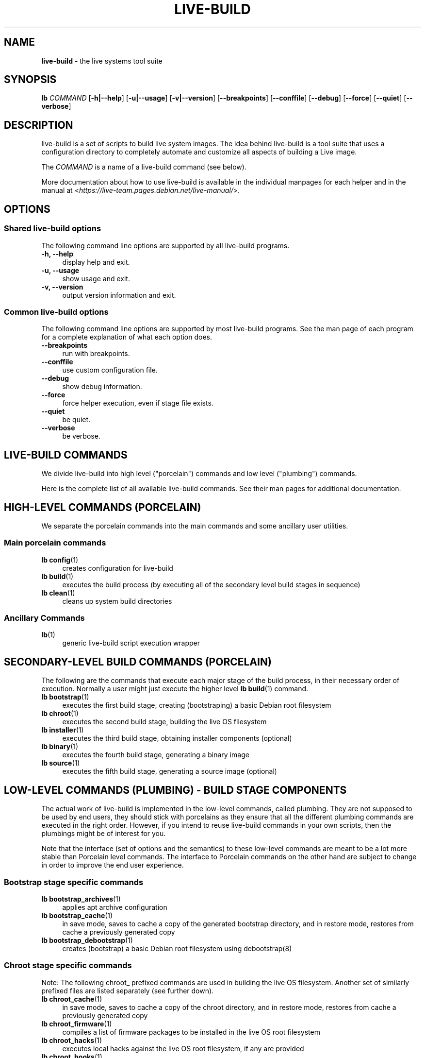 .TH LIVE\-BUILD 7 2017\-08\-29 1:20170829 "Live Systems Project"

.SH NAME
\fBlive\-build\fR \- the live systems tool suite

.SH SYNOPSIS
.\" FIXME
\fBlb \fR\fICOMMAND\fR [\fB\-h|\-\-help\fR] [\fB\-u|\-\-usage\fR] [\fB\-v|\-\-version\fR] [\fB\-\-breakpoints\fR] [\fB\-\-conffile\fR] [\fB\-\-debug\fR] [\fB\-\-force\fR] [\fB\-\-quiet\fR] [\fB\-\-verbose\fR]
.\" FIXME

.SH DESCRIPTION
.\" FIXME
live\-build is a set of scripts to build live system images. The idea behind live\-build is a tool suite that uses a configuration directory to completely automate and customize all aspects of building a Live image.
.PP
The \fICOMMAND\fR is a name of a live\-build command (see below).
.PP
More documentation about how to use live\-build is available in the individual manpages for each helper and in the manual at <\fIhttps://live-team.pages.debian.net/live-manual/\fR>.
.\" FIXME

.SH OPTIONS
.\" FIXME
.SS Shared live\-build options
The following command line options are supported by all live\-build programs.
.IP "\fB-h, \-\-help\fR" 4
display help and exit.
.IP "\fB-u, \-\-usage\fR" 4
show usage and exit.
.IP "\fB-v, \-\-version\fR" 4
output version information and exit.
.SS Common live\-build options
The following command line options are supported by most live\-build programs. See the man page of each program for a complete explanation of what each option does.
.IP "\fB\-\-breakpoints\fR" 4
run with breakpoints.
.IP "\fB\-\-conffile\fR" 4
use custom configuration file.
.IP "\fB\-\-debug\fR" 4
show debug information.
.IP "\fB\-\-force\fR" 4
force helper execution, even if stage file exists.
.IP "\fB\-\-quiet\fR" 4
be quiet.
.IP "\fB\-\-verbose\fR" 4
be verbose.
.\" FIXME

.SH LIVE\-BUILD COMMANDS
.\" FIXME
We divide live\-build into high level ("porcelain") commands and low level ("plumbing") commands.
.PP
Here is the complete list of all available live\-build commands. See their man
pages for additional documentation.
.\" FIXME

.SH HIGH\-LEVEL COMMANDS (PORCELAIN)
.\" FIXME
We separate the porcelain commands into the main commands and some ancillary user utilities.
.SS Main porcelain commands
.IP "\fBlb config\fR(1)" 4
creates configuration for live\-build
.IP "\fBlb build\fR(1)" 4
executes the build process (by executing all of the secondary level build stages in sequence)
.IP "\fBlb clean\fR(1)" 4
cleans up system build directories
.SS Ancillary Commands
.IP "\fBlb\fR(1)" 4
generic live\-build script execution wrapper
.\" FIXME

.SH SECONDARY\-LEVEL BUILD COMMANDS (PORCELAIN)
.\" FIXME
The following are the commands that execute each major stage of the build process, in their necessary order of execution. Normally a user might just execute the higher level \fBlb build\fR(1) command.
.IP "\fBlb bootstrap\fR(1)" 4
executes the first build stage, creating (bootstraping) a basic Debian root filesystem
.IP "\fBlb chroot\fR(1)" 4
executes the second build stage, building the live OS filesystem
.IP "\fBlb installer\fR(1)" 4
executes the third build stage, obtaining installer components (optional)
.IP "\fBlb binary\fR(1)" 4
executes the fourth build stage, generating a binary image
.IP "\fBlb source\fR(1)" 4
executes the fifth build stage, generating a source image (optional)
.\" FIXME

.SH LOW\-LEVEL COMMANDS (PLUMBING) - BUILD STAGE COMPONENTS
.\" FIXME
The actual work of live\-build is implemented in the low-level commands, called plumbing. They are not supposed to be used by end users, they should stick with porcelains as they ensure that all the different plumbing commands are executed in the right order. However, if you intend to reuse live\-build commands in your own scripts, then the plumbings might be of interest for you.
.PP
Note that the interface (set of options and the semantics) to these low\-level commands are meant to be a lot more stable than Porcelain level commands. The interface to Porcelain commands on the other hand are subject to change in order to improve the end user experience.
.SS Bootstrap stage specific commands
.IP "\fBlb bootstrap_archives\fR(1)" 4
applies apt archive configuration
.IP "\fBlb bootstrap_cache\fR(1)" 4
in save mode, saves to cache a copy of the generated bootstrap directory, and in restore mode, restores from cache a previously generated copy
.IP "\fBlb bootstrap_debootstrap\fR(1)" 4
creates (bootstrap) a basic Debian root filesystem using debootstrap(8)
.SS Chroot stage specific commands
.PP
Note: The following chroot_ prefixed commands are used in building the live OS filesystem. Another set of similarly prefixed files are listed separately (see further down).
.IP "\fBlb chroot_cache\fR(1)" 4
in save mode, saves to cache a copy of the chroot directory, and in restore mode, restores from cache a previously generated copy
.IP "\fBlb chroot_firmware\fR(1)" 4
compiles a list of firmware packages to be installed in the live OS root filesystem
.IP "\fBlb chroot_hacks\fR(1)" 4
executes local hacks against the live OS root filesystem, if any are provided
.IP "\fBlb chroot_hooks\fR(1)" 4
executes local hooks against the live OS root filesystem, if any are provided
.IP "\fBlb chroot_includes\fR(1)" 4
copies a set of local files from the config directory into the live OS root filesystem, if any are provided
.IP "\fBlb chroot_install\-packages\fR(1)" 4
installs into the live OS root filesystem any packages listed in local package lists
.IP "\fBlb chroot_interactive\fR(1)" 4
pauses the build process and starts an interactive shell from the live OS root filesystem, providing an oportunity for manual modifications or testing; note that this is (currently) usually executed with several chroot prep modifications applied (see description of these further down)
.IP "\fBlb chroot_linux\-image\fR(1)" 4
compiles a list of kernel images to be installed in the live OS root filesystem
.IP "\fBlb chroot_package\-lists\fR(1)" 4
compiles a list of packages provided in the user\' local config to be installed in the live OS root filesystem
.IP "\fBlb chroot_preseed\fR(1)" 4
installs pre-configured answers to certain install prompts into the live OS root filesystem
.SS Installer stage specific commands
.IP "\fBlb installer_debian\-installer\fR(1)" 4
obtains and sets up Debian installer(d-i) components
.IP "\fBlb installer_preseed\fR(1)" 4
installs pre-configured answers to certain install prompts
.SS Binary stage specific commands
.IP "\fBlb binary_checksums\fR(1)" 4
creates checksums (md5, sha1, and/or sha256) for live image content
.IP "\fBlb binary_chroot\fR(1)" 4
duplicates the chroot directory, to place a copy of what whould be the completed live OS root filesystem to one side, allowing the original to continue to be used in executing certain parts of the remainder of the build process
.IP "\fBlb binary_disk\fR(1)" 4
creates disk information files to be added to live image
.IP "\fBlb binary_grub-efi\fR(1)" 4
installs grub2-efi into live image to provide image boot capability
.IP "\fBlb binary_grub-legacy\fR(1)" 4
installs grub into live image to provide image boot capability
.IP "\fBlb binary_grub-pc\fR(1)" 4
installs grub2 into live image to provide image boot capability
.IP "\fBlb binary_hdd\fR(1)" 4
compiles the final live image into an HDD image file
.IP "\fBlb binary_hooks\fR(1)" 4
executes local hooks against the live image, if any are provided
.IP "\fBlb binary_includes\fR(1)" 4
copies a set of local files from the config directory into the live image, if any are provided
.IP "\fBlb binary_iso\fR(1)" 4
compiles the final live image into an ISO file
.IP "\fBlb binary_linux\-image\fR(1)" 4
copies the linux\-image into the live image
.IP "\fBlb binary_loadlin\fR(1)" 4
bundles a copy of loadlin into the live image
.IP "\fBlb binary_loopback_cfg\fR(1)" 4
install loopback-cfg into the live image
.IP "\fBlb binary_manifest\fR(1)" 4
creates manifest of packages installed into live OS filesystem, and list of packages to be excluded by a persistence mechanism installing the live OS to disk
.IP "\fBlb binary_memtest\fR(1)" 4
bundles a copy of memtest into the live image
.IP "\fBlb binary_netboot\fR(1)" 4
compiles the final live image into a netboot tar archive
.IP "\fBlb binary_onie\fR(1)" 4
installs onie into the live image
.IP "\fBlb binary_package\-lists\fR(1)" 4
processes local lists of packages to obtain and bundle into image (from which they could later be installed if not already)
.IP "\fBlb binary_rootfs\fR(1)" 4
wraps up the completed live OS root filesystem into a virtual file system image
.IP "\fBlb binary_syslinux\fR(1)" 4
installs syslinux into live image to provide image boot capability
.IP "\fBlb binary_tar\fR(1)" 4
compiles the final live image into a tar archive
.IP "\fBlb binary_win32\-loader\fR(1)" 4
bundles a copy of win32\-loader into the live image and creates an autorun.inf file
.IP "\fBlb binary_zsync\fR(1)" 4
builds zsync control files
.SS Source stage specific commands
.IP "\fBlb source_checksums\fR(1)" 4
creates checksums (md5, sha1, and/or sha256) for source image content
.IP "\fBlb source_debian\fR(1)" 4
downloads source packages for bundling into source image
.IP "\fBlb source_disk\fR(1)" 4
creates disk information files to be added to source image
.IP "\fBlb source_hdd\fR(1)" 4
compiles the final source image into an HDD image file
.IP "\fBlb source_hooks\fR(1)" 4
executes local hooks against the source image, if any are provided
.IP "\fBlb source_iso\fR(1)" 4
compiles the final source image into an ISO file
.IP "\fBlb source_live\fR(1)" 4
copies live-build config into source
.IP "\fBlb source_tar\fR(1)" 4
compiles the final source image into a tar archive
.\" FIXME

.SH LOW\-LEVEL COMMANDS (PLUMBING) - CHROOT PREP COMPONENTS
.\" FIXME
The notes above under the section regarding build-stage specific low-level plumbing commands also apply here.
.PP
The following chroot_ prefixed commands are used throughout the various primary stages of the build process to apply and remove modifications to a chroot root filesystem. Generally these are used to apply modification that setup the chroot for use (execution of programs within it) during the build process, and later to remove those modification, unmounting things that were mounted, and making the chroot suitable for use as the root filesystem of the live OS to be bundled into the live image.
.IP "\fBlb chroot_apt\fR(1)" 4
manages apt configuration; in apply mode it applies configuration for use during build process, and in remove mode removes that configuration
.IP "\fBlb chroot_archives\fR(1)" 4
manages apt archive source lists; in apply mode it applies source list configurations suitable for use of the chroot in the build process, and in remove mode replaces that with a configuration suitable for the final live OS
.IP "\fBlb chroot_debianchroot\fR(1)" 4
manages a /etc/debian_chroot file
.IP "\fBlb chroot_devpts\fR(1)" 4
manages mounting of /dev/pts
.IP "\fBlb chroot_dpkg\fR(1)" 4
manages dpkg; in apply mode disabling things like the start-stop-daemon, and in remove mode enabling them again
.IP "\fBlb chroot_hostname\fR(1)" 4
manages the hostname configuration
.IP "\fBlb chroot_hosts\fR(1)" 4
manages the /etc/hosts file
.IP "\fBlb chroot_proc\fR(1)" 4
manages mounting of /proc
.IP "\fBlb chroot_resolv\fR(1)" 4
manages configuration of the /etc/resolv.conf file
.IP "\fBlb chroot_selinuxfs\fR(1)" 4
manages mounting of /sys/fs/selinux
.IP "\fBlb chroot_sysfs\fR(1)" 4
manages mounting of /sys
.IP "\fBlb chroot_sysv\-rc\fR(1)" 4
manages the /usr/sbin/policy\-rc.d file
.IP "\fBlb chroot_tmpfs\fR(1)" 4
manages configuration of dpkg to use a tmpfs filesystem
.\" FIXME

.SH CONFIG FILES
.\" FIXME
Many live\-build commands make use of files in the \fIconfig/\fR directory to control what they do. Besides the common \fIconfig/common\fR, which is used by all live\-build commands, some additional files can be used to configure the behavior of specific live\-build commands. These files are typically named config/stage or config/stage_helper (where "stage" of course, is replaced with the name of the stage that they belong to, and "helper" with the name of the helper).
.PP
For example, lb bootstrap_debootstrap uses files named config/bootstrap and config/bootstrap_debootstrap to read the options it will use. See the man pages of individual commands for details about the names and formats of the files they use. Generally, these files contain variables with values assigned, one variable per line. Some programs in live\-build use pairs of values or slightly more complicated variable assignments.
.PP
Note that live\-build will respect environment variables which are present in the context of the shell it is running. If variables can be read from config files, then they override environment variables, and if command line options are used, they override values from config files. If no value for a given variable can be found and thus is unset, live\-build will automatically set it to the default value.
.PP
In some rare cases, you may want to have different versions of these files for different architectures or distributions. If files named config/stage.arch or config/stage_helper.arch, and config/stage.dist or config/stage_helper.dist exist, where "arch" is the same as the output of "dpkg \-\-print\-architecture" and "dist" is the same as the codename of the target distribution, then they will be used in preference to other, more general files.
.PP
All config files are shell scripts which are sourced by a live\-build program. That means they have to follow the normal shell syntax. You can also put comments in these files; lines beginning with "#" are ignored.
.\" FIXME

.SH FILES
.IP "\fB/etc/live/build.conf\fR" 4
.IP "\fB/etc/live/build/*\fR" 4

.SH SEE ALSO
\fIlive\-boot\fR(7)
.PP
\fIlive\-config\fR(7)
.PP
This program is a part of live\-build.

.SH HOMEPAGE
More information about live\-build and the Live Systems project can be found on the homepage at <\fIhttps://wiki.debian.org/DebianLive\fR>.

.SH BUGS
Bugs can be reported by submitting a bugreport for the live\-build package in the Bug Tracking System at <\fIhttp://bugs.debian.org/\fR> or by writing a mail to the Live Systems mailing list at <\fIdebian-live@lists.debian.org\fR>.

.SH AUTHOR
live\-build was written by Daniel Baumann <\fImail@daniel-baumann.ch\fR>.
